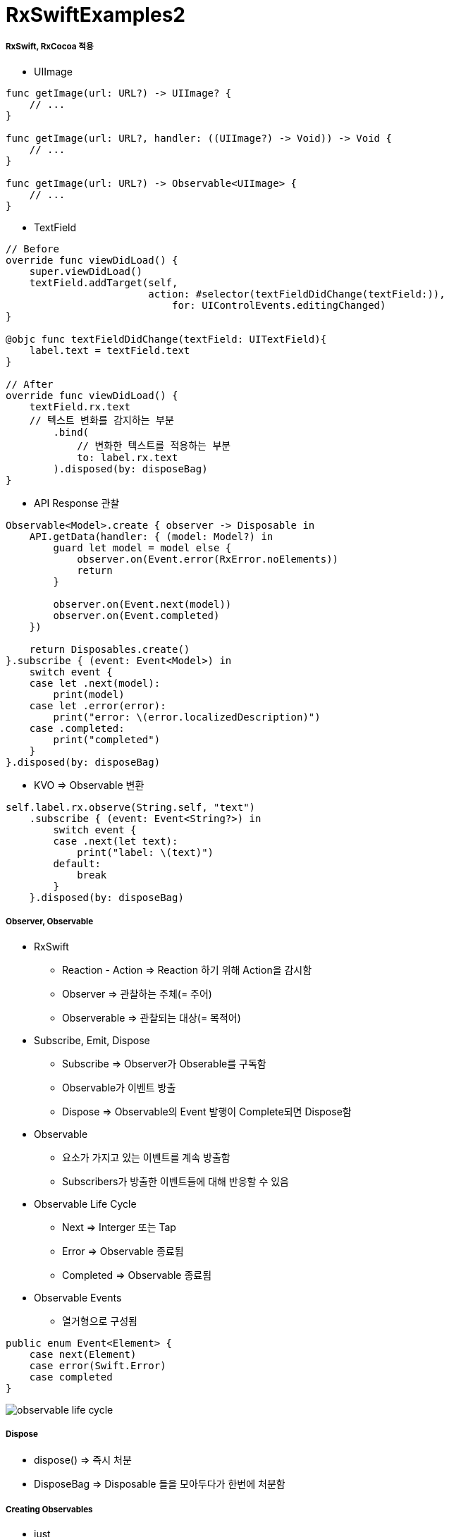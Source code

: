 = RxSwiftExamples2

===== RxSwift, RxCocoa 적용
* UIImage

[source, swift]
----
func getImage(url: URL?) -> UIImage? {
    // ...
}

func getImage(url: URL?, handler: ((UIImage?) -> Void)) -> Void {
    // ...
}

func getImage(url: URL?) -> Observable<UIImage> { 
    // ...
}
----

* TextField

[source, swift]
----
// Before
override func viewDidLoad() {
    super.viewDidLoad()
    textField.addTarget(self,
                        action: #selector(textFieldDidChange(textField:)),
                            for: UIControlEvents.editingChanged)
}

@objc func textFieldDidChange(textField: UITextField){
    label.text = textField.text
}

// After
override func viewDidLoad() {
    textField.rx.text
    // 텍스트 변화를 감지하는 부분
        .bind(
            // 변화한 텍스트를 적용하는 부분
            to: label.rx.text
        ).disposed(by: disposeBag)
}
----

* API Response 관찰

[source, swift]
----
Observable<Model>.create { observer -> Disposable in
    API.getData(handler: { (model: Model?) in
        guard let model = model else {
            observer.on(Event.error(RxError.noElements))
            return
        }   

        observer.on(Event.next(model))
        observer.on(Event.completed)
    })

    return Disposables.create()
}.subscribe { (event: Event<Model>) in 
    switch event {
    case let .next(model):
        print(model)
    case let .error(error):
        print("error: \(error.localizedDescription)")
    case .completed:
        print("completed")
    }
}.disposed(by: disposeBag)
----

* KVO => Observable 변환

[source, swift]
----
self.label.rx.observe(String.self, "text")
    .subscribe { (event: Event<String?>) in
        switch event {
        case .next(let text):
            print("label: \(text)")
        default:
            break
        }
    }.disposed(by: disposeBag)
----


===== Observer, Observable
* RxSwift
** Reaction - Action => Reaction 하기 위해 Action을 감시함
** Observer => 관찰하는 주체(= 주어)
** Observerable => 관찰되는 대상(= 목적어)

* Subscribe, Emit, Dispose
** Subscribe => Observer가 Obserable를 구독함
** Observable가 이벤트 방출
** Dispose => Observable의 Event 발행이 Complete되면 Dispose함

* Observable
** 요소가 가지고 있는 이벤트를 계속 방출함
** Subscribers가 방출한 이벤트들에 대해 반응할 수 있음

* Observable Life Cycle 
** Next => Interger 또는 Tap
** Error => Observable 종료됨
** Completed => Observable 종료됨
* Observable Events
** 열거형으로 구성됨

[source, swift]
----
public enum Event<Element> {
    case next(Element)
    case error(Swift.Error)
    case completed
}
----

image:../images/observable-life-cycle.png[]


===== Dispose
* dispose() => 즉시 처분
* DisposeBag => Disposable 들을 모아두다가 한번에 처분함

===== Creating Observables
* just 
* from
* of
* empty => Complete Event만 방출함
* never => 아무런 이벤트가 발생하지 않음
* error => Error Event 1개 방출함
* create
* repeatElement
* interval 

===== Subjects
* PublishSubject
** Observer, Observable 동시 구현
*** On, Subscribe 둘 다 할 수 있음
** 스스로 일어나는 이벤트가 아닐 때 사용함 => 이벤트를 외부에서 전달해주는 경우 사용함
** Delegate 대신 사용하기도 함
* BehaviorSubject
** 초기값이 1개
** 마지막 Event를 꺼내올 수 있음
** Subscribe와 상관없이 데이터에 접근해서 사용해야 하는 경우 => Datasource

===== Transforming Observables
* https://reactivex.io/documentation/operators/map.html[Map]

[source, swift]
----
// 이벤트를 바꿈. E 타입에서 R 타입으로 바꿈
public func map<R>(_ transform: (E) -> R) -> Observable<R>

Observable.from([1, 2, 3, 4, 5].map { "\($0)" }
----

* https://reactivex.io/documentation/operators/groupby.html[FlatMap]

[source, swift]
----
// 이벤트를 다른 Observable로 바꿈
// map을 사용하면 Observable이 아니라 nil을 리턴하지만, flatMap을 사용하면 Observable를 리턴해야 함 
func flatMap<O: ObservableConvertibleType>(_ selector: @escaping (E) -> O) -> Observable<O.E>

// Button Tap Observable => API Call Observable로 바꿈
button.rx.tap.asObservable()
    .flatMap { _ -> Observable<Model> in
        API.api()
    }.subscribe(onNext: { (model: Model) in 
        // ...
    }, onError: { (error: Error) in
        // ...
    }).disposed(by: disposeBag)
----

* https://reactivex.io/documentation/operators/window.html[Window]

[source, swift]
----
// window, buffer와 아주 밀접함. 거의 같지만 다른 점은 Observable 방출한다는 차이점이 존재함
let numberObservable = Observable.merge(numberObservables)
    
let inputtedNumberObservable = numberObservable.window(timeSpan: 3600 * 24, count: 2, scheduler: MainScheduler.instance)
    .flatMap { window -> Observable<Int> in
        return window.scan(0, accumulator: { (anwser, event) -> Int in
            return (anwser * 10) + event
        })
    }
----

===== Filtering Observables
* https://reactivex.io/documentation/operators/filter.html[Filter]

[source, swift]
----
// 조건에 맞는 이벤트만 통과함
Observable.from([1, 2, 3, 4, 5]).filter { (value) -> Bool in
    value % 2 == 0
}
----

* https://reactivex.io/documentation/operators/take.html[Take]

[source, swift]
----
// 처움부터 n개까지의 이벤트만 가져옴
Observable.from([1, 2, 3, 4, 5].take(1)
----

* https://reactivex.io/documentation/operators/skip.html[Skip]

[source, swift]
----
// 처음부터 n개까지의 이벤트를 건너뜀
Observable.from([1, 2, 3, 4, 5].skip(1)
----

* http://rxmarbles.com/#distinctUntilChanged[distinctUntilChanged]

[source, swift]
----
// 이벤트 값이 변경될 때 이벤트를 발생시킴
Observable.from([true, true, false, false, true].distinctUntilChanged()
----

===== Combination
* https://reactivex.io/documentation/operators/merge.html[Merge]

[source, swift]
----
// 이벤트 타입이 같은 Observable 여러 개를 합침. 합쳐진 이벤트는 이벤트 타입이 같은 것을 합쳤기 때문에 하나의 이벤트만 발생함
let numberObservables = numberButtons.enumerated().map { (index, button) -> Observable<Int> in
        button.rx.tap.map { index + 1 }
    }
    
let numberObservable = Observable.merge(numberObservables)
----


* https://reactivex.io/documentation/operators/zip.html[Zip] 

[source, swift]
----
// Observable에서 이벤트 한 쌍씩 순서대로 합쳐 이벤트를 발생함
----

* https://reactivex.io/documentation/operators/combinelatest.html[CombineLatest]

[source, swift]
----
// 두 개 Observable에서 가장 최근에 발생한 이벤트를 합침. 이벤트 타입이 달라도 됨
Observable.combineLatest([aValueObservable, bValueObservable, cValueObservable]) { (values) -> Int in
    return values.reduce(0, +)
}.map { "\($0)" }.subscribe { [weak self] event in
    switch event {
    case .next(let value):
        self?.resultLabel.text = value
    default:
        break
    }
}.disposed(by: disposeBag)
----

* http://rxmarbles.com/#withLatestFrom[WithLatestFrom] 
 
[source, swift]
----
// 두 개 Observable를 합성하지만 하나 Observable에서 이벤트가 발생할 때 합성함. 이벤트가 발생하지 않으면 skip함
// 사이드 효과를 없애줌
secondNumberObservable
    .withLatestFrom(firstNumberObservable) { (second, first) -> Int in
        return second * first
    }
    .map { "\($0)" }
    .bind(to: resultNumberLabel.rx.text)
    .disposed(by: disposeBag)
----

===== Binding
* 자주 사용할 subscribe 내용을 Binder로 만들어 두면 bind를 사용할 수 있음
** label.rx.text, UIView에서 사용하는 여러 Property

[source, swift]
----
// bind
// - subscribe Wrapper, subsribe와 bind 차이점은 bind는 값 바인딩 하나밖에 못하지만 subscribe에서 여러가지 일을 할 수 있음
textField.rx.text.orEmpty.flatMap { text -> Observable<Int> in
    guard let intValue = Int(text) else { return Observable.empty() }
    
    return Observable.just(intValue)
}.flatMap { dan -> Observable<String> in
    return Observable<Int>.range(start: 1, count: 9).map { step -> String in
        return "\(dan) * \(step) = \(dan * step)"
    }.reduce("", accumulator: { (answer, next) -> String in
        return answer + "\n" + next
    })
}
// .subscribe(onNext: { [weak self] (result) in    
//    self?.label.text = result
// })
// subscribe에서 결과를 바인드 하는 것과 같은 역할을 함
.bind(to: label.rx.text)
.disposed(by: disposeBag)

// Binder
// - Boxing: view.rx.animation
// - Binder 안에서 코드가 길어지는 것을 경계해야 함
extension Reactive where Base: UIView {
    var animation: Binder<Animation> {
        return Binder(self.base, binding: { (view, animation) in
            UIView.animate(withDuration: 0.5) {
                view.transform = animation.transform(view.transform)
            }
        })
    }
}
----

===== Observable Utility Operators
* https://reactivex.io/documentation/operators/observeon.html[ObserveOn]
** Observable이 Observer에게 알림을 보낼 때 사용할 스레드를 명시함

[source, swift]
----
goButton.rx.tap.asObservable().flatMap { [weak self] _ -> Observable<Void> in
    return self?.rx.showAlert(title: "다운로드", message: "다운로드 하시겠습니까?") ?? Observable.empty()

// SerialDispatchQueueScheduler: Main에서 Background로 넘어감
}.observeOn(SerialDispatchQueueScheduler(qos: .background))
----

* https://reactivex.io/documentation/operators/subscribeon.html[SubscribeOn]
** 다른 스케줄러를 지정해서 Observable이 처리해야 할 연산자들을 실행함
** `[ReactiveX][RxSwift]observeOn, subscribeOn – 작업 스레드 지정하기 링크 참고`
** `예제로 시작하는 RxSwift #4 – 멀티스레딩 링크 참고`

===== Schedular
* https://reactivex.io/documentation/scheduler.html[Schedular]
** Operator Chaining에서 멀티 스레드를 적용하고 싶다면 스케줄을 지정하면 됨
* 종류
** CurrentThreadScheduler(Serial) => 현재 스레드에 있는 작업 단위들의 스케쥴. 기본 스케줄
** MainScheduler(Serial) => 메인 스레드에서 작업하는 스케줄. UI 작업에서 많이 사용함. SerialDispatchQueueScheduler의 인스턴스 중 하나
** SerialDispatchQueueScheduler(Serial) => 특정 _dispatch_queue_t_ 에서 실행되어야 하는 추상적인 작업에서 사용함. ConcurrentDispatchQueueScheduler에서 전달된 경우도 SerialDispatchQueueScheduler로 변환함. observeOn을 위해 특정 최적화를 가능하게 함
** ConcurrentDispatchQueueScheduler(Concurrent) => 특정 _dispatch_queue_t_ 에서 실행되어야 하는 추상적인 작업에서 사용함. SerialDispatchQueueScheduler 보내도 아무런 문제가 발생하지 않음. Background 작업에서 사용하는 것이 적합함
** OperationQueueScheduler(Concurrent) => _NSOperationQueue_ 에서 사용함. 어떤 큰 덩어리의 작업이 있고 이 작업이 백그라운드에서 실행되어야 하며 _maxConcurrentOperationCount_ 이용해서 Concurrent 처리 과정에서 미세 조정하고 싶을 때 적합함
* https://github.com/yuaming/learn-rxswift/issues/3[Atomic, Nonatomic 정리]

===== ControlProperty
* Data와 User Interface를 연결할 때 Rx Extension을 통해 사용함

[source, swift]
----
// orEmpty
// - Optional인 경우 이벤트가 발생하지 않음
textField.rx.text.orEmpty.flatMap { text -> Observable<Int> in
  guard let intValue = Int(text) else { return Observable.empty() }
    
  return Observable.just(intValue)
}.
// ...
----

=== 참고
* http://blog.weirdx.io/post/26576[observeOn, subscribeOn – 작업 스레드 지정하기]
* https://pilgwon.github.io/blog/2017/10/14/RxSwift-By-Examples-4-Multithreading.html[예제로 시작하는 RxSwift #4 – 멀티스레딩]
* https://www.thedroidsonroids.com/blog/ios/rxswift-examples-4-multithreading/[RxSwift by Examples #4 – Multithreading.]
